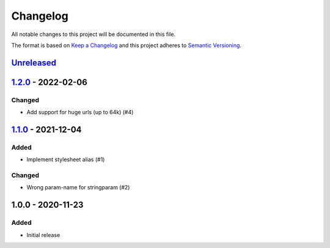 Changelog
=========

All notable changes to this project will be documented in this file.

The format is based on `Keep a Changelog`_ and this project adheres to
`Semantic Versioning`_.

`Unreleased`_
-------------

`1.2.0`_ - 2022-02-06
---------------------

Changed
~~~~~~~

- Add support for huge urls (up to 64k) (#4)


`1.1.0`_ - 2021-12-04
---------------------

Added
~~~~~

- Implement stylesheet alias (#1)

Changed
~~~~~~~

- Wrong param-name for stringparam (#2)


1.0.0 - 2020-11-23
------------------

Added
~~~~~

-  Initial release


.. _Keep a Changelog: http://keepachangelog.com/en/1.0.0/
.. _Semantic Versioning: http://semver.org/spec/v2.0.0.html
.. _Unreleased: https://github.com/znerol/xslproxy/compare/v1.2.0...HEAD
.. _1.2.0: https://github.com/znerol/xslproxy/compare/v1.1.0...v1.2.0
.. _1.1.0: https://github.com/znerol/xslproxy/compare/v1.0.1...v1.1.0
